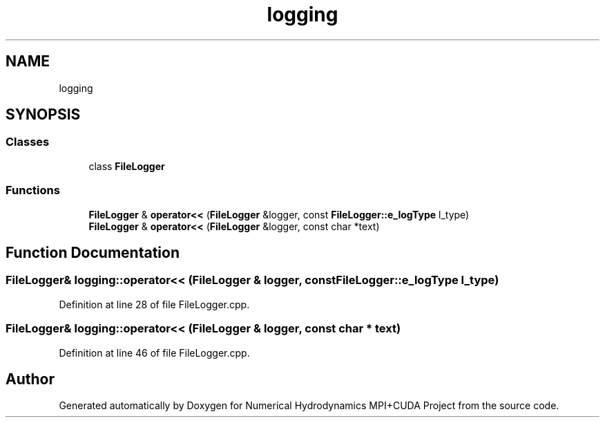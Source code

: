 .TH "logging" 3 "Wed Oct 25 2017" "Version 0.1" "Numerical Hydrodynamics MPI+CUDA Project" \" -*- nroff -*-
.ad l
.nh
.SH NAME
logging
.SH SYNOPSIS
.br
.PP
.SS "Classes"

.in +1c
.ti -1c
.RI "class \fBFileLogger\fP"
.br
.in -1c
.SS "Functions"

.in +1c
.ti -1c
.RI "\fBFileLogger\fP & \fBoperator<<\fP (\fBFileLogger\fP &logger, const \fBFileLogger::e_logType\fP l_type)"
.br
.ti -1c
.RI "\fBFileLogger\fP & \fBoperator<<\fP (\fBFileLogger\fP &logger, const char *text)"
.br
.in -1c
.SH "Function Documentation"
.PP 
.SS "\fBFileLogger\fP& logging::operator<< (\fBFileLogger\fP & logger, const \fBFileLogger::e_logType\fP l_type)"

.PP
Definition at line 28 of file FileLogger\&.cpp\&.
.SS "\fBFileLogger\fP& logging::operator<< (\fBFileLogger\fP & logger, const char * text)"

.PP
Definition at line 46 of file FileLogger\&.cpp\&.
.SH "Author"
.PP 
Generated automatically by Doxygen for Numerical Hydrodynamics MPI+CUDA Project from the source code\&.

